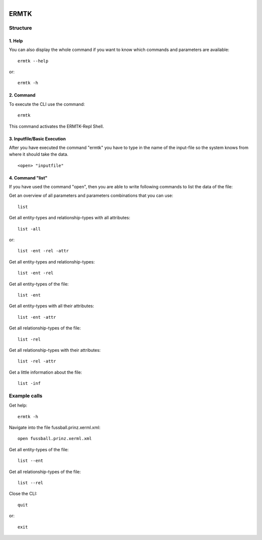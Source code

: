 .. ermtk_doc documentation master file, created by
   sphinx-quickstart on Thu Oct 18 17:40:13 2018.
   You can adapt this file completely to your liking, but it should at least
   contain the root `toctree` directive.

.. figure:: images/p185b01.png
   :align:  left

ERMTK
=====

Structure
---------
1. Help
+++++++
You can also display the whole command if you want to know which commands and parameters are available::

    ermtk --help

or::

    ermtk -h

2. Command
++++++++++
To execute the CLI use the command::

   ermtk

This command activates the ERMTK-Repl Shell.

3. Inputfile/Basic Execution
+++++++++++++++++++++++++++++++
After you have executed the command "ermtk" you have to type in the name of the input-file so the system knows from where
it should take the data. ::

   <open> "inputfile"

4. Command "list"
+++++++++++++++++

If you have used the command "open", then you are able to write following commands to list 
the data of the file: ::

Get an overview of all parameters and parameters combinations that you can use::

   list 

Get all entity-types and relationship-types with all attributes::

   list -all

or::

   list -ent -rel -attr

Get all entity-types and relationship-types::

   list -ent -rel

Get all entity-types of the file::

   list -ent

Get all entity-types with all their attributes::

   list -ent -attr

Get all relationship-types of the file::

   list -rel

Get all relationship-types with their attributes::

   list -rel -attr

Get a little information about the file::

   list -inf

.. Parameters
.. ----------
.. +------------------------+--------------------------------------------------------------------------------------------+
.. | Parameter              | Description                                                                                |
.. +========================+============================================================================================+
.. | ``--allrel``           | Generate all relationship tables                                                           |
.. +------------------------+--------------------------------------------------------------------------------------------+
.. |``--auto``              | Automatically run against database                                                         |
.. +------------------------+--------------------------------------------------------------------------------------------+
.. |``--constaft``          | Constraints inserted after create Tables                                                   |
.. +------------------------+--------------------------------------------------------------------------------------------+
.. |``--consttabl``         | Constraints inserted as table-constraints                                                  |
.. +------------------------+--------------------------------------------------------------------------------------------+
.. |``--shell``             | run a navigating shell                                                                     |
.. +------------------------+--------------------------------------------------------------------------------------------+

Example calls
-------------

Get help::

   ermtk -h

Navigate into the file fussball.prinz.xerml.xml::

   open fussball.prinz.xerml.xml

Get all entity-types of the file::

   list --ent

Get all relationship-types of the file::

   list --rel

Close the CLI::

   quit

or::

   exit